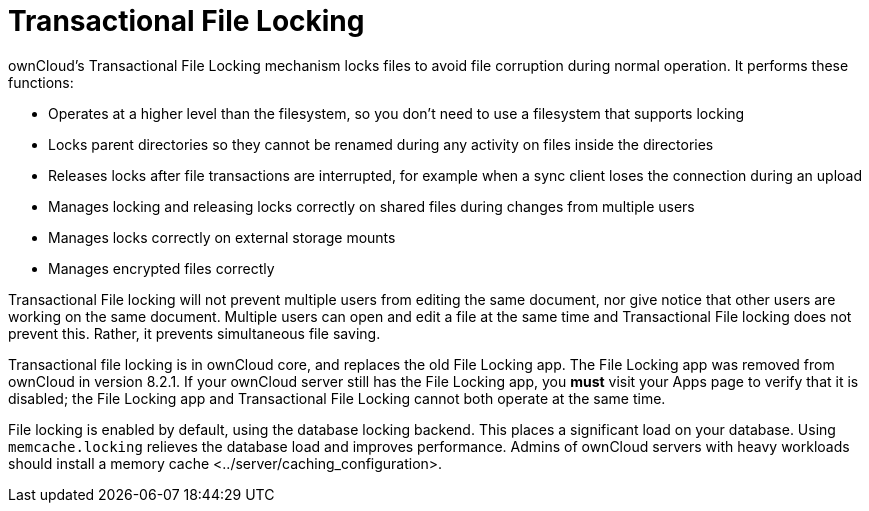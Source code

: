 Transactional File Locking
==========================

ownCloud’s Transactional File Locking mechanism locks files to avoid
file corruption during normal operation. It performs these functions:

* Operates at a higher level than the filesystem, so you don’t need to
use a filesystem that supports locking
* Locks parent directories so they cannot be renamed during any activity
on files inside the directories
* Releases locks after file transactions are interrupted, for example
when a sync client loses the connection during an upload
* Manages locking and releasing locks correctly on shared files during
changes from multiple users
* Manages locks correctly on external storage mounts
* Manages encrypted files correctly

Transactional File locking will not prevent multiple users from editing
the same document, nor give notice that other users are working on the
same document. Multiple users can open and edit a file at the same time
and Transactional File locking does not prevent this. Rather, it
prevents simultaneous file saving.

Transactional file locking is in ownCloud core, and replaces the old
File Locking app. The File Locking app was removed from ownCloud in
version 8.2.1. If your ownCloud server still has the File Locking app,
you *must* visit your Apps page to verify that it is disabled; the File
Locking app and Transactional File Locking cannot both operate at the
same time.

File locking is enabled by default, using the database locking backend.
This places a significant load on your database. Using
`memcache.locking` relieves the database load and improves performance.
Admins of ownCloud servers with heavy workloads should install
a memory cache <../server/caching_configuration>.
